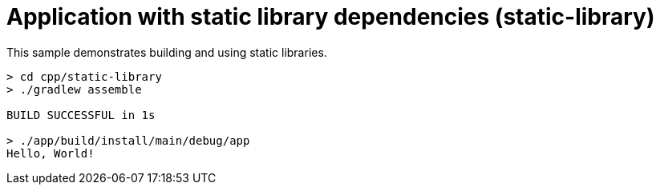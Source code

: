 = Application with static library dependencies (static-library)

This sample demonstrates building and using static libraries.

```
> cd cpp/static-library
> ./gradlew assemble

BUILD SUCCESSFUL in 1s

> ./app/build/install/main/debug/app
Hello, World!
```
